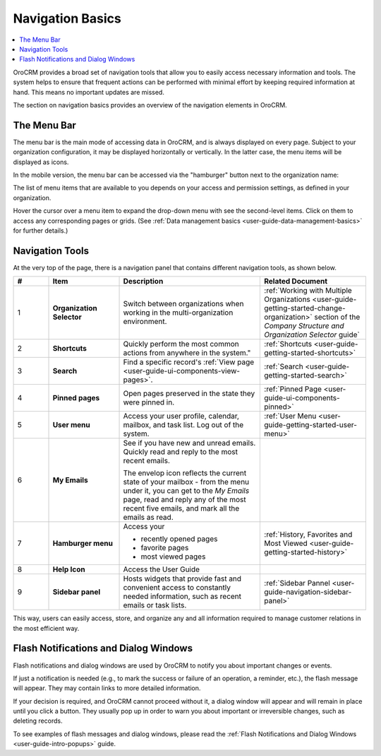 .. _user-guide-getting-started-controls:
  
Navigation Basics
=================

.. contents:: :local:

OroCRM provides a broad set of navigation tools that allow you to easily access necessary information and tools. The system helps to ensure that frequent actions can be performed with minimal effort by keeping required information at hand. This means no important updates are missed.

.. image:: ../img/navigation/navigation_basics.png

The section on navigation basics provides an overview of the navigation elements in OroCRM.

.. _user-guide-navigation-menu:

The Menu Bar
------------

The menu bar is the main mode of accessing data in OroCRM, and is always displayed on every page. Subject to your 
organization configuration, it may be displayed horizontally or vertically. In the latter case, the menu items will be 
displayed as icons.

.. image:: ../img/navigation/menu/nav_bar_top.png

.. image:: ../img/navigation/menu/nav_bar_side.png

In the mobile version, the menu bar can be accessed via the "hamburger" button next to the organization name:

    
.. image:: ../img/navigation/menu/header_mobile.png

The list of menu items that are available to you depends on your access and permission settings, as defined in your 
organization.

Hover the cursor over a menu item to expand the drop-down menu with see the second-level items. Click on them to access 
any corresponding pages or grids. (See :ref:`Data management basics <user-guide-data-management-basics>` for further 
details.)
  
  
.. _user-guide-navigation-panel:

Navigation Tools
----------------

At the very top of the page, there is a navigation panel that contains different navigation tools, as shown below.

.. image:: ../img/navigation/panel.png


.. csv-table::
  :header: "#","Item","Description","Related Document"
  :widths: 10, 20, 40, 30
  
  "1","**Organization Selector**","Switch between organizations when working in the multi-organization environment.","
  :ref:`Working with Multiple Organizations <user-guide-getting-started-change-organization>` section of the 
  *Company Structure and Organization Selector* guide`"
  "2","**Shortcuts**",Quickly perform the most common actions from anywhere in the system.","
  :ref:`Shortcuts <user-guide-getting-started-shortcuts>`"
  "3","**Search**","Find a specific record's 
  :ref:`View page <user-guide-ui-components-view-pages>`.","
  :ref:`Search <user-guide-getting-started-search>`"
  "4","**Pinned pages**","Open pages preserved in the state they were pinned in.","
  :ref:`Pinned Page <user-guide-ui-components-pinned>`"
  "5","**User menu**","Access your user profile, calendar, mailbox, and task list. Log out of the system.","
  :ref:`User Menu <user-guide-getting-started-user-menu>`"
  "6","**My Emails**","See if you have new and unread emails. Quickly read and reply to the most recent emails. 
  
  The envelop icon reflects the current state of your mailbox - from the menu under it, you can get to the *My Emails* 
  page, read and reply any of the most recent five emails, and mark all the emails as read.",""
  "7","**Hamburger menu**","Access your

  * recently opened pages
  * favorite pages
  * most viewed pages","
  :ref:`History, Favorites and Most Viewed <user-guide-getting-started-history>`"
  "8","**Help Icon**","Access the User Guide",""
  "9","**Sidebar panel**","Hosts widgets that provide fast and convenient access to constantly needed information, such
  as recent emails or task lists. ",":ref:`Sidebar Pannel <user-guide-navigation-sidebar-panel>`"
  

This way, users can easily access, store, and organize any and all information required to manage customer relations in 
the most efficient way.

Flash Notifications and Dialog Windows
--------------------------------------

Flash notifications and dialog windows are used by OroCRM to notify you about important changes or events.

If just a notification is needed (e.g., to mark the success or failure of an operation, a reminder, etc.), the flash 
message will appear. They may contain links to more detailed information.

If your decision is required, and OroCRM cannot proceed without it, a dialog window will appear and will remain in place 
until you click a button. They usually pop up in order to warn you about important or irreversible changes, such
as deleting records.

To see examples of flash messages and dialog windows, please read the :ref:`Flash Notifications and Dialog Windows <user-guide-intro-popups>` guide.
